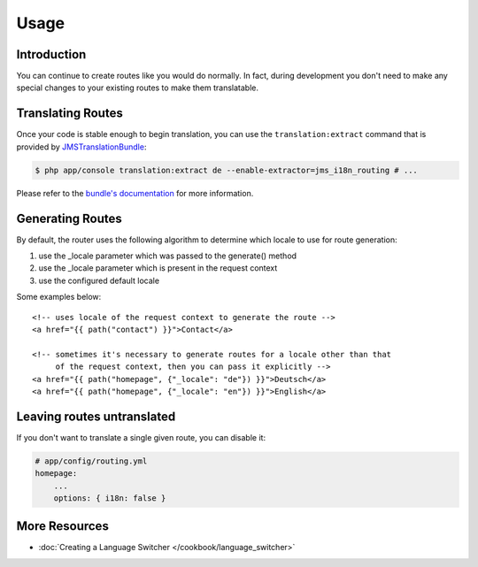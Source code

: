 Usage
=====

Introduction
------------
You can continue to create routes like you would do normally. In fact,
during development you don't need to make any special changes to your existing 
routes to make them translatable.

Translating Routes
------------------
Once your code is stable enough to begin translation, you can use the ``translation:extract``
command that is provided by JMSTranslationBundle_:

.. code-block :: bash

    $ php app/console translation:extract de --enable-extractor=jms_i18n_routing # ...
    
Please refer to the `bundle's documentation`_ for more information.

.. _JMSTranslationBundle: https://github.com/schmittjoh/JMSTranslationBundle
.. _bundle's documentation: https://jmsyst.com/bundles/JMSTranslationBundle

Generating Routes
-----------------
By default, the router uses the following algorithm to determine which locale to
use for route generation:

1. use the _locale parameter which was passed to the generate() method
2. use the _locale parameter which is present in the request context
3. use the configured default locale

Some examples below::

    <!-- uses locale of the request context to generate the route -->
    <a href="{{ path("contact") }}">Contact</a>
    
    <!-- sometimes it's necessary to generate routes for a locale other than that
         of the request context, then you can pass it explicitly -->
    <a href="{{ path("homepage", {"_locale": "de"}) }}">Deutsch</a>
    <a href="{{ path("homepage", {"_locale": "en"}) }}">English</a>
    
Leaving routes untranslated
-------------------------
If you don't want to translate a single given route, you can disable it:

.. code-block :: yaml

    # app/config/routing.yml
    homepage:
        ...
        options: { i18n: false }

More Resources
--------------

.. toctree ::
    :hidden:
    
    /cookbook/language_switcher
    
- :doc:`Creating a Language Switcher </cookbook/language_switcher>`
